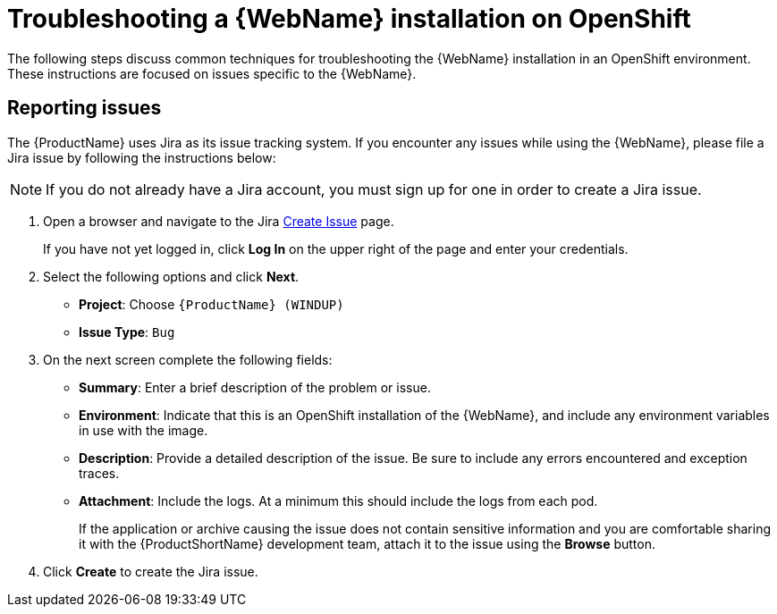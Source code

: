 // Module included in the following assemblies:
// * docs/web-console-guide_5/master.adoc
[id='troubleshoot_web_console_openshift_install_{context}']
= Troubleshooting a {WebName} installation on OpenShift

The following steps discuss common techniques for troubleshooting the {WebName} installation in an OpenShift environment. These instructions are focused on issues specific to the {WebName}.

== Reporting issues

The {ProductName} uses Jira as its issue tracking system. If you encounter any issues while using the {WebName}, please file a Jira issue by following the instructions below:

NOTE: If you do not already have a Jira account, you must sign up for one in order to create a Jira issue.

. Open a browser and navigate to the Jira link:https://issues.jboss.org/secure/CreateIssue!default.jspa[Create Issue] page.
+
If you have not yet logged in, click *Log In* on the upper right of the page and enter your credentials.

. Select the following options and click *Next*.

* *Project*: Choose `{ProductName} (WINDUP)`
* *Issue Type*: `Bug`

. On the next screen complete the following fields:

* *Summary*: Enter a brief description of the problem or issue.
* *Environment*: Indicate that this is an OpenShift installation of the {WebName}, and include any environment variables in use with the image.
* *Description*: Provide a detailed description of the issue. Be sure to include any errors encountered and exception traces.
* *Attachment*: Include the logs. At a minimum this should include the logs from each pod.
+
If the application or archive causing the issue does not contain sensitive information and you are comfortable sharing it with the {ProductShortName} development team, attach it to the issue using the *Browse* button.

. Click *Create* to create the Jira issue.
